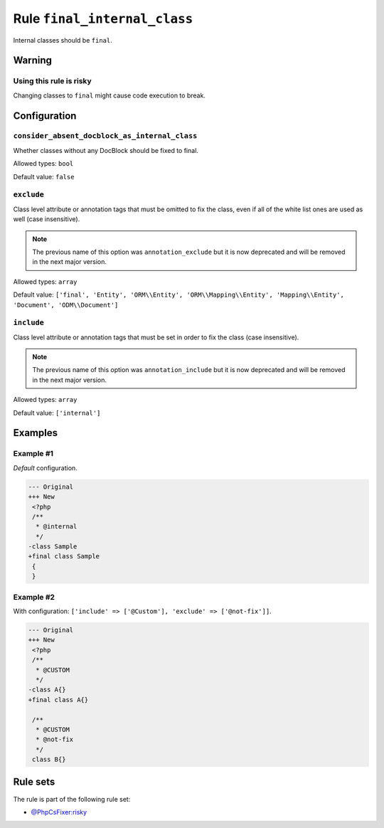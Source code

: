 =============================
Rule ``final_internal_class``
=============================

Internal classes should be ``final``.

Warning
-------

Using this rule is risky
~~~~~~~~~~~~~~~~~~~~~~~~

Changing classes to ``final`` might cause code execution to break.

Configuration
-------------

``consider_absent_docblock_as_internal_class``
~~~~~~~~~~~~~~~~~~~~~~~~~~~~~~~~~~~~~~~~~~~~~~

Whether classes without any DocBlock should be fixed to final.

Allowed types: ``bool``

Default value: ``false``

``exclude``
~~~~~~~~~~~

Class level attribute or annotation tags that must be omitted to fix the class,
even if all of the white list ones are used as well (case insensitive).

.. note:: The previous name of this option was ``annotation_exclude`` but it is now deprecated and will be removed in the next major version.

Allowed types: ``array``

Default value: ``['final', 'Entity', 'ORM\\Entity', 'ORM\\Mapping\\Entity', 'Mapping\\Entity', 'Document', 'ODM\\Document']``

``include``
~~~~~~~~~~~

Class level attribute or annotation tags that must be set in order to fix the
class (case insensitive).

.. note:: The previous name of this option was ``annotation_include`` but it is now deprecated and will be removed in the next major version.

Allowed types: ``array``

Default value: ``['internal']``

Examples
--------

Example #1
~~~~~~~~~~

*Default* configuration.

.. code-block:: diff

   --- Original
   +++ New
    <?php
    /**
     * @internal
     */
   -class Sample
   +final class Sample
    {
    }

Example #2
~~~~~~~~~~

With configuration: ``['include' => ['@Custom'], 'exclude' => ['@not-fix']]``.

.. code-block:: diff

   --- Original
   +++ New
    <?php
    /**
     * @CUSTOM
     */
   -class A{}
   +final class A{}

    /**
     * @CUSTOM
     * @not-fix
     */
    class B{}

Rule sets
---------

The rule is part of the following rule set:

- `@PhpCsFixer:risky <./../../ruleSets/PhpCsFixerRisky.rst>`_

